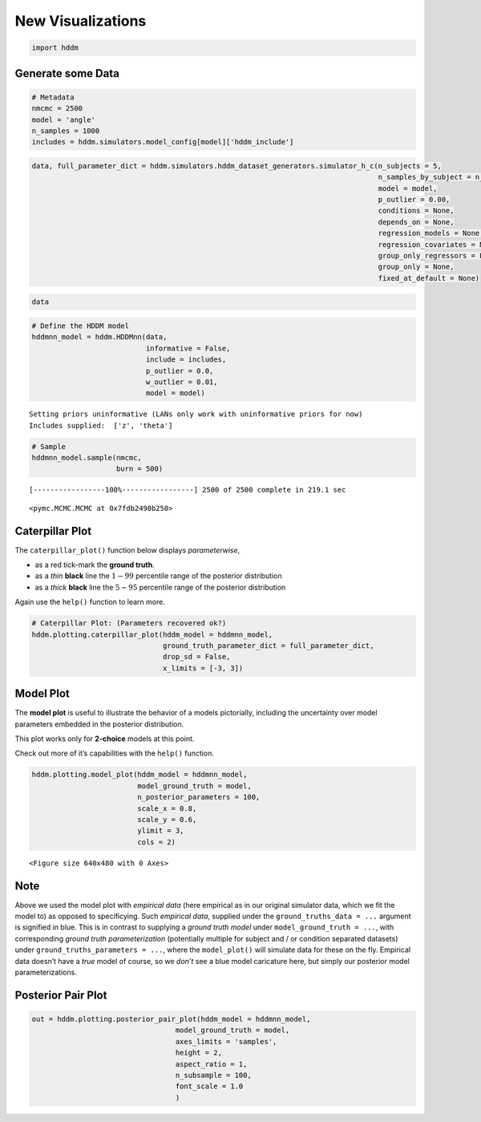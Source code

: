 .. index:: LANs
.. _chap_visualizations:

New Visualizations
------------------

.. code:: ipython3

    import hddm

Generate some Data
~~~~~~~~~~~~~~~~~~

.. code:: ipython3

    # Metadata
    nmcmc = 2500
    model = 'angle'
    n_samples = 1000
    includes = hddm.simulators.model_config[model]['hddm_include']

.. code:: ipython3

    data, full_parameter_dict = hddm.simulators.hddm_dataset_generators.simulator_h_c(n_subjects = 5,
                                                                                      n_samples_by_subject = n_samples,
                                                                                      model = model,
                                                                                      p_outlier = 0.00,
                                                                                      conditions = None,
                                                                                      depends_on = None,
                                                                                      regression_models = None,
                                                                                      regression_covariates = None,
                                                                                      group_only_regressors = False,
                                                                                      group_only = None,
                                                                                      fixed_at_default = None)

.. code:: ipython3

    data




.. raw:: html

    <div>
    <style scoped>
        .dataframe tbody tr th:only-of-type {
            vertical-align: middle;
        }
    
        .dataframe tbody tr th {
            vertical-align: top;
        }
    
        .dataframe thead th {
            text-align: right;
        }
    </style>
    <table border="1" class="dataframe">
      <thead>
        <tr style="text-align: right;">
          <th></th>
          <th>rt</th>
          <th>response</th>
          <th>subj_idx</th>
          <th>v</th>
          <th>a</th>
          <th>z</th>
          <th>t</th>
          <th>theta</th>
        </tr>
      </thead>
      <tbody>
        <tr>
          <th>0</th>
          <td>1.737320</td>
          <td>1.0</td>
          <td>0</td>
          <td>0.105478</td>
          <td>1.231885</td>
          <td>0.468836</td>
          <td>1.273322</td>
          <td>0.532642</td>
        </tr>
        <tr>
          <th>1</th>
          <td>1.614321</td>
          <td>1.0</td>
          <td>0</td>
          <td>0.105478</td>
          <td>1.231885</td>
          <td>0.468836</td>
          <td>1.273322</td>
          <td>0.532642</td>
        </tr>
        <tr>
          <th>2</th>
          <td>1.897318</td>
          <td>1.0</td>
          <td>0</td>
          <td>0.105478</td>
          <td>1.231885</td>
          <td>0.468836</td>
          <td>1.273322</td>
          <td>0.532642</td>
        </tr>
        <tr>
          <th>3</th>
          <td>1.783319</td>
          <td>1.0</td>
          <td>0</td>
          <td>0.105478</td>
          <td>1.231885</td>
          <td>0.468836</td>
          <td>1.273322</td>
          <td>0.532642</td>
        </tr>
        <tr>
          <th>4</th>
          <td>1.605321</td>
          <td>0.0</td>
          <td>0</td>
          <td>0.105478</td>
          <td>1.231885</td>
          <td>0.468836</td>
          <td>1.273322</td>
          <td>0.532642</td>
        </tr>
        <tr>
          <th>...</th>
          <td>...</td>
          <td>...</td>
          <td>...</td>
          <td>...</td>
          <td>...</td>
          <td>...</td>
          <td>...</td>
          <td>...</td>
        </tr>
        <tr>
          <th>495</th>
          <td>1.879133</td>
          <td>0.0</td>
          <td>4</td>
          <td>-1.364279</td>
          <td>1.226657</td>
          <td>0.455551</td>
          <td>1.266137</td>
          <td>0.571162</td>
        </tr>
        <tr>
          <th>496</th>
          <td>1.741134</td>
          <td>0.0</td>
          <td>4</td>
          <td>-1.364279</td>
          <td>1.226657</td>
          <td>0.455551</td>
          <td>1.266137</td>
          <td>0.571162</td>
        </tr>
        <tr>
          <th>497</th>
          <td>1.889132</td>
          <td>0.0</td>
          <td>4</td>
          <td>-1.364279</td>
          <td>1.226657</td>
          <td>0.455551</td>
          <td>1.266137</td>
          <td>0.571162</td>
        </tr>
        <tr>
          <th>498</th>
          <td>1.724134</td>
          <td>0.0</td>
          <td>4</td>
          <td>-1.364279</td>
          <td>1.226657</td>
          <td>0.455551</td>
          <td>1.266137</td>
          <td>0.571162</td>
        </tr>
        <tr>
          <th>499</th>
          <td>1.520137</td>
          <td>0.0</td>
          <td>4</td>
          <td>-1.364279</td>
          <td>1.226657</td>
          <td>0.455551</td>
          <td>1.266137</td>
          <td>0.571162</td>
        </tr>
      </tbody>
    </table>
    <p>500 rows × 8 columns</p>
    </div>



.. code:: ipython3

    # Define the HDDM model
    hddmnn_model = hddm.HDDMnn(data,
                               informative = False,
                               include = includes,
                               p_outlier = 0.0,
                               w_outlier = 0.01,
                               model = model)


.. parsed-literal::

    Setting priors uninformative (LANs only work with uninformative priors for now)
    Includes supplied:  ['z', 'theta']


.. code:: ipython3

    # Sample
    hddmnn_model.sample(nmcmc,
                        burn = 500)


.. parsed-literal::

     [-----------------100%-----------------] 2500 of 2500 complete in 219.1 sec



.. parsed-literal::

    <pymc.MCMC.MCMC at 0x7fdb2490b250>



Caterpillar Plot
~~~~~~~~~~~~~~~~

The ``caterpillar_plot()`` function below displays *parameterwise*,

-  as a red tick-mark the **ground truth**.
-  as a *thin* **black** line the :math:`1 - 99` percentile range of the
   posterior distribution
-  as a *thick* **black** line the :math:`5-95` percentile range of the
   posterior distribution

Again use the ``help()`` function to learn more.

.. code:: ipython3

    # Caterpillar Plot: (Parameters recovered ok?)
    hddm.plotting.caterpillar_plot(hddm_model = hddmnn_model,
                                   ground_truth_parameter_dict = full_parameter_dict,
                                   drop_sd = False,
                                   x_limits = [-3, 3])



.. image:: lan_visualizations_files/lan_visualizations_10_0.png


Model Plot
~~~~~~~~~~

The **model plot** is useful to illustrate the behavior of a models
pictorially, including the uncertainty over model parameters embedded in
the posterior distribution.

This plot works only for **2-choice** models at this point.

Check out more of it’s capabilities with the ``help()`` function.

.. code:: ipython3

    hddm.plotting.model_plot(hddm_model = hddmnn_model,
                             model_ground_truth = model,
                             n_posterior_parameters = 100,
                             scale_x = 0.8,
                             scale_y = 0.6,
                             ylimit = 3,
                             cols = 2)



.. parsed-literal::

    <Figure size 640x480 with 0 Axes>



.. image:: lan_visualizations_files/lan_visualizations_13_1.png


Note
~~~~

Above we used the model plot with *empirical data* (here empirical as in
our original simulator data, which we fit the model to) as opposed to
specificying. Such *empirical data*, supplied under the
``ground_truths_data = ...`` argument is signified in blue. This is in
contrast to supplying a *ground truth model* under
``model_ground_truth = ...``, with corresponding *ground truth
parameterization* (potentially multiple for subject and / or condition
separated datasets) under ``ground_truths_parameters = ...``, where the
``model_plot()`` will simulate data for these on the fly. Empirical data
doesn’t have a *true* model of course, so we *don’t* see a blue model
caricature here, but simply our posterior model parameterizations.

Posterior Pair Plot
~~~~~~~~~~~~~~~~~~~

.. code:: ipython3

    out = hddm.plotting.posterior_pair_plot(hddm_model = hddmnn_model,
                                      model_ground_truth = model,
                                      axes_limits = 'samples',
                                      height = 2,
                                      aspect_ratio = 1,
                                      n_subsample = 100,
                                      font_scale = 1.0
                                      )



.. image:: lan_visualizations_files/lan_visualizations_16_0.png



.. image:: lan_visualizations_files/lan_visualizations_16_1.png



.. image:: lan_visualizations_files/lan_visualizations_16_2.png



.. image:: lan_visualizations_files/lan_visualizations_16_3.png



.. image:: lan_visualizations_files/lan_visualizations_16_4.png


